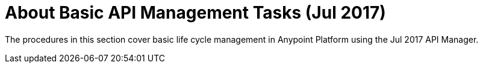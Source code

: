 = About Basic API Management Tasks (Jul 2017)


The procedures in this section cover basic life cycle management in Anypoint Platform using the Jul 2017 API Manager. 

